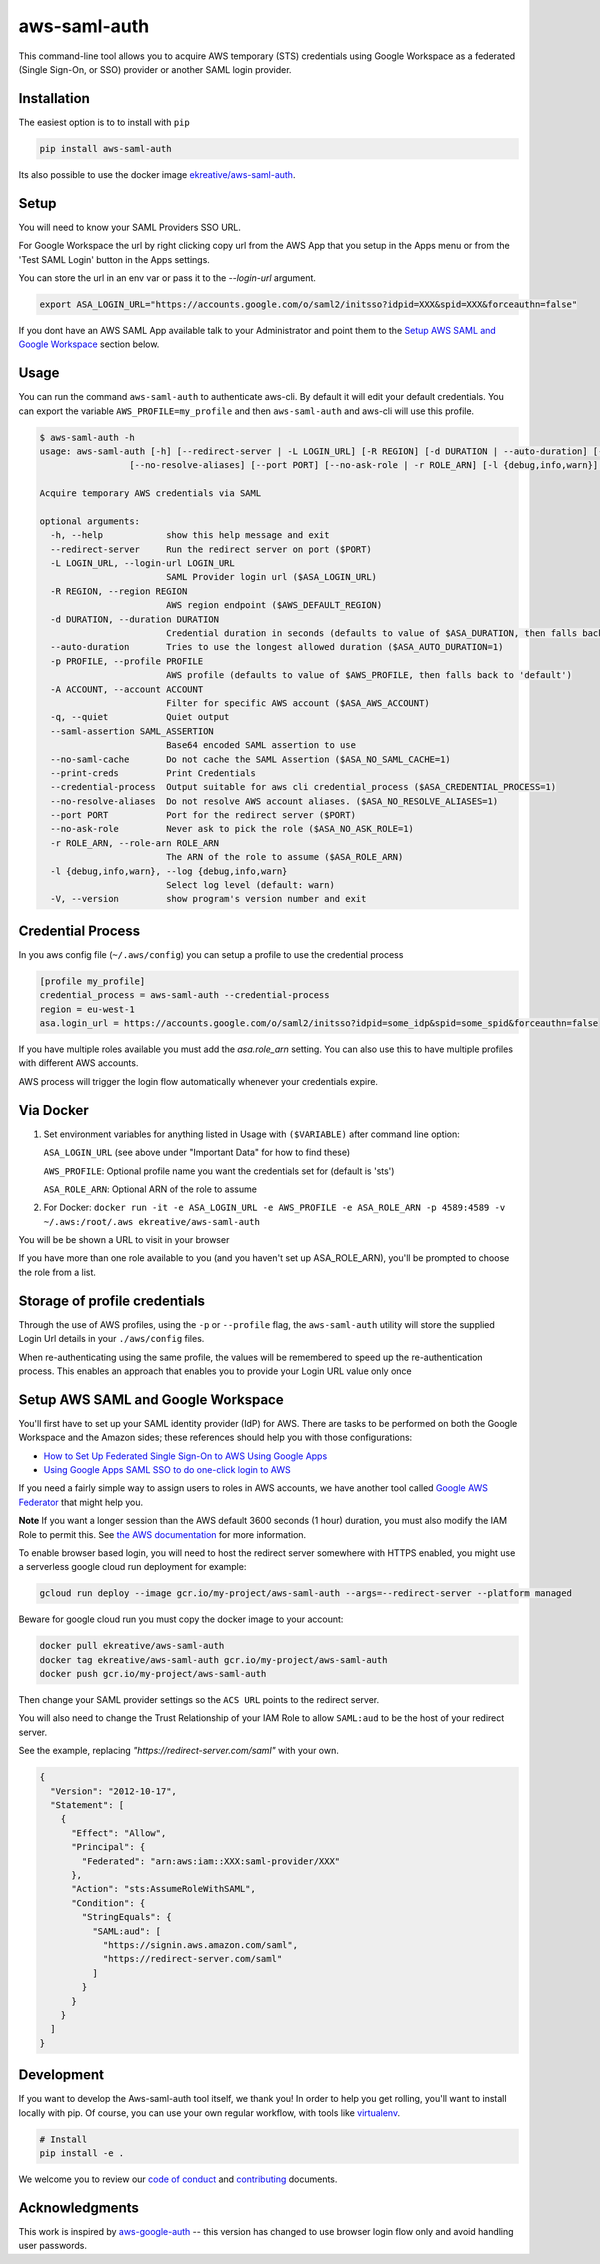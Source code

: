 aws-saml-auth
=============

|github-badge| |pypi-badge|

.. |github-badge| image:: https://github.com/ekreative/aws-saml-auth/workflows/Python%20package/badge.svg
   :target: https://github.com/ekreative/aws-saml-auth/actions
   :alt: GitHub build badge

.. |pypi-badge| image:: https://img.shields.io/pypi/v/aws-saml-auth.svg
   :target: https://pypi.python.org/pypi/aws-saml-auth/
   :alt: PyPI version badge

This command-line tool allows you to acquire AWS temporary (STS)
credentials using Google Workspace as a federated (Single Sign-On, or SSO) provider
or another SAML login provider.


Installation
------------

The easiest option is to to install with ``pip``

.. code:: shell

    pip install aws-saml-auth


Its also possible to use the docker image `ekreative/aws-saml-auth`_.

.. _`ekreative/aws-saml-auth`: https://hub.docker.com/r/ekreative/aws-saml-auth


Setup
-----

You will need to know your SAML Providers SSO URL.

For Google Workspace the url by right clicking copy url from the AWS
App that you setup in the Apps menu or from the 'Test SAML Login'
button in the Apps settings.

You can store the url in an env var or pass it to the `--login-url` argument.

.. code:: shell

    export ASA_LOGIN_URL="https://accounts.google.com/o/saml2/initsso?idpid=XXX&spid=XXX&forceauthn=false"


If you dont have an AWS SAML App available talk to your Administrator and point
them to the `Setup AWS SAML and Google Workspace`_ section below.


Usage
-----

You can run the command ``aws-saml-auth`` to authenticate aws-cli. By default it will edit your default credentials.
You can export the variable ``AWS_PROFILE=my_profile`` and then ``aws-saml-auth`` and aws-cli will use this profile.

.. code:: shell

    $ aws-saml-auth -h
    usage: aws-saml-auth [-h] [--redirect-server | -L LOGIN_URL] [-R REGION] [-d DURATION | --auto-duration] [-p PROFILE] [-A ACCOUNT] [-q] [--saml-assertion SAML_ASSERTION] [--no-saml-cache] [--print-creds | --credential-process]
                     [--no-resolve-aliases] [--port PORT] [--no-ask-role | -r ROLE_ARN] [-l {debug,info,warn}] [-V]

    Acquire temporary AWS credentials via SAML

    optional arguments:
      -h, --help            show this help message and exit
      --redirect-server     Run the redirect server on port ($PORT)
      -L LOGIN_URL, --login-url LOGIN_URL
                            SAML Provider login url ($ASA_LOGIN_URL)
      -R REGION, --region REGION
                            AWS region endpoint ($AWS_DEFAULT_REGION)
      -d DURATION, --duration DURATION
                            Credential duration in seconds (defaults to value of $ASA_DURATION, then falls back to 43200)
      --auto-duration       Tries to use the longest allowed duration ($ASA_AUTO_DURATION=1)
      -p PROFILE, --profile PROFILE
                            AWS profile (defaults to value of $AWS_PROFILE, then falls back to 'default')
      -A ACCOUNT, --account ACCOUNT
                            Filter for specific AWS account ($ASA_AWS_ACCOUNT)
      -q, --quiet           Quiet output
      --saml-assertion SAML_ASSERTION
                            Base64 encoded SAML assertion to use
      --no-saml-cache       Do not cache the SAML Assertion ($ASA_NO_SAML_CACHE=1)
      --print-creds         Print Credentials
      --credential-process  Output suitable for aws cli credential_process ($ASA_CREDENTIAL_PROCESS=1)
      --no-resolve-aliases  Do not resolve AWS account aliases. ($ASA_NO_RESOLVE_ALIASES=1)
      --port PORT           Port for the redirect server ($PORT)
      --no-ask-role         Never ask to pick the role ($ASA_NO_ASK_ROLE=1)
      -r ROLE_ARN, --role-arn ROLE_ARN
                            The ARN of the role to assume ($ASA_ROLE_ARN)
      -l {debug,info,warn}, --log {debug,info,warn}
                            Select log level (default: warn)
      -V, --version         show program's version number and exit


Credential Process
------------------

In you aws config file (``~/.aws/config``) you can setup a profile to use the credential process

.. code:: ini

    [profile my_profile]
    credential_process = aws-saml-auth --credential-process
    region = eu-west-1
    asa.login_url = https://accounts.google.com/o/saml2/initsso?idpid=some_idp&spid=some_spid&forceauthn=false

If you have multiple roles available you must add the `asa.role_arn` setting. You can also use this to have multiple
profiles with different AWS accounts.

AWS process will trigger the login flow automatically whenever your credentials expire.

Via Docker
----------

1. Set environment variables for anything listed in Usage with ``($VARIABLE)`` after command line option:

   ``ASA_LOGIN_URL``
   (see above under "Important Data" for how to find these)

   ``AWS_PROFILE``: Optional profile name you want the credentials set for (default is 'sts')

   ``ASA_ROLE_ARN``: Optional ARN of the role to assume

2. For Docker:
   ``docker run -it -e ASA_LOGIN_URL -e AWS_PROFILE -e ASA_ROLE_ARN -p 4589:4589 -v ~/.aws:/root/.aws ekreative/aws-saml-auth``

You will be be shown a URL to visit in your browser

If you have more than one role available to you (and you haven't set up ASA_ROLE_ARN),
you'll be prompted to choose the role from a list.


Storage of profile credentials
------------------------------

Through the use of AWS profiles, using the ``-p`` or ``--profile`` flag, the ``aws-saml-auth`` utility will store the supplied Login Url details in your ``./aws/config`` files.

When re-authenticating using the same profile, the values will be remembered to speed up the re-authentication process.
This enables an approach that enables you to provide your Login URL value only once


Setup AWS SAML and Google Workspace
-----------------------------------

You'll first have to set up your SAML identity provider
(IdP) for AWS. There are tasks to be performed on both the Google Workspace
and the Amazon sides; these references should help you with those
configurations:

-  `How to Set Up Federated Single Sign-On to AWS Using Google
   Apps <https://aws.amazon.com/blogs/security/how-to-set-up-federated-single-sign-on-to-aws-using-google-apps/>`__
-  `Using Google Apps SAML SSO to do one-click login to
   AWS <https://blog.faisalmisle.com/2015/11/using-google-apps-saml-sso-to-do-one-click-login-to-aws/>`__

If you need a fairly simple way to assign users to roles in AWS
accounts, we have another tool called `Google AWS
Federator <https://github.com/cevoaustralia/google-aws-federator>`__
that might help you.

**Note** If you want a longer session than the AWS default 3600 seconds (1 hour)
duration, you must also modify the IAM Role to permit this. See
`the AWS documentation <https://docs.aws.amazon.com/IAM/latest/UserGuide/id_roles_manage_modify.html>`__
for more information.

To enable browser based login, you will need to host the redirect server
somewhere with HTTPS enabled, you might use a serverless google cloud run deployment for example:

.. code:: shell

    gcloud run deploy --image gcr.io/my-project/aws-saml-auth --args=--redirect-server --platform managed

Beware for google cloud run you must copy the docker image to your account:

.. code:: shell

    docker pull ekreative/aws-saml-auth
    docker tag ekreative/aws-saml-auth gcr.io/my-project/aws-saml-auth
    docker push gcr.io/my-project/aws-saml-auth

Then change your SAML provider settings so the ``ACS URL`` points to the redirect server.

You will also need to change the Trust Relationship of your IAM Role to allow ``SAML:aud``
to be the host of your redirect server.

See the example, replacing `"https://redirect-server.com/saml"` with your own.

.. code:: json

    {
      "Version": "2012-10-17",
      "Statement": [
        {
          "Effect": "Allow",
          "Principal": {
            "Federated": "arn:aws:iam::XXX:saml-provider/XXX"
          },
          "Action": "sts:AssumeRoleWithSAML",
          "Condition": {
            "StringEquals": {
              "SAML:aud": [
                "https://signin.aws.amazon.com/saml",
                "https://redirect-server.com/saml"
              ]
            }
          }
        }
      ]
    }


Development
-----------

If you want to develop the Aws-saml-auth tool itself, we thank you! In order
to help you get rolling, you'll want to install locally with pip. Of course,
you can use your own regular workflow, with tools like `virtualenv <https://virtualenv.pypa.io/en/stable/>`__.

.. code:: shell

    # Install
    pip install -e .

We welcome you to review our `code of conduct <CODE_OF_CONDUCT.md>`__ and
`contributing <CONTRIBUTING.md>`__ documents.


Acknowledgments
----------------

This work is inspired by `aws-google-auth <https://github.com/cevoaustralia/aws-google-auth>`__
-- this version has changed to use browser login flow only and avoid handling user passwords.
